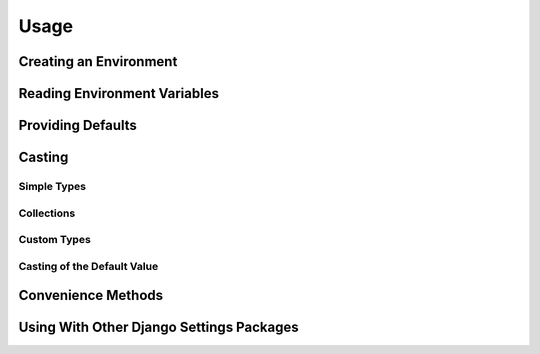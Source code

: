 Usage
=====


Creating an Environment
-----------------------


Reading Environment Variables
-----------------------------


Providing Defaults
------------------


Casting
-------

Simple Types
~~~~~~~~~~~~

Collections
~~~~~~~~~~~

Custom Types
~~~~~~~~~~~~

Casting of the Default Value
~~~~~~~~~~~~~~~~~~~~~~~~~~~~


Convenience Methods
-------------------


Using With Other Django Settings Packages
-----------------------------------------
